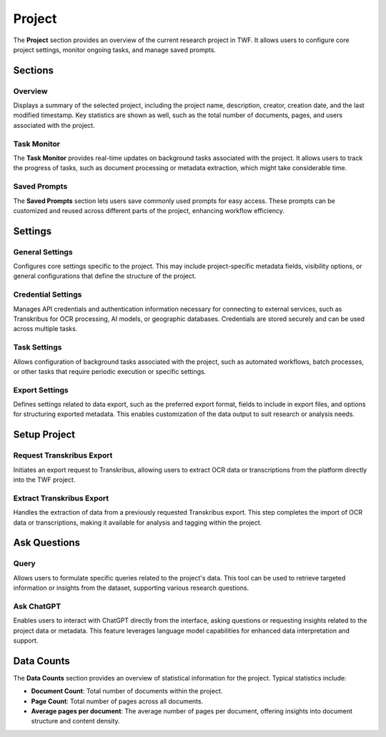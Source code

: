 Project
=======

The **Project** section provides an overview of the current research project in TWF. It allows users to
configure core project settings, monitor ongoing tasks, and manage saved prompts.

Sections
--------

Overview
^^^^^^^^
Displays a summary of the selected project, including the project name, description, creator, creation date,
and the last modified timestamp. Key statistics are shown as well, such as the total number of documents,
pages, and users associated with the project.

Task Monitor
^^^^^^^^^^^^
The **Task Monitor** provides real-time updates on background tasks associated with the project. It allows
users to track the progress of tasks, such as document processing or metadata extraction, which might take
considerable time.

Saved Prompts
^^^^^^^^^^^^^
The **Saved Prompts** section lets users save commonly used prompts for easy access. These prompts can be
customized and reused across different parts of the project, enhancing workflow efficiency.

Settings
--------

General Settings
^^^^^^^^^^^^^^^^
Configures core settings specific to the project. This may include project-specific metadata fields,
visibility options, or general configurations that define the structure of the project.

Credential Settings
^^^^^^^^^^^^^^^^^^^
Manages API credentials and authentication information necessary for connecting to external services,
such as Transkribus for OCR processing, AI models, or geographic databases. Credentials are stored securely
and can be used across multiple tasks.

Task Settings
^^^^^^^^^^^^^
Allows configuration of background tasks associated with the project, such as automated workflows, batch
processes, or other tasks that require periodic execution or specific settings.

Export Settings
^^^^^^^^^^^^^^^
Defines settings related to data export, such as the preferred export format, fields to include in export
files, and options for structuring exported metadata. This enables customization of the data output to suit
research or analysis needs.

Setup Project
-------------

Request Transkribus Export
^^^^^^^^^^^^^^^^^^^^^^^^^^
Initiates an export request to Transkribus, allowing users to extract OCR data or transcriptions from the
platform directly into the TWF project.

Extract Transkribus Export
^^^^^^^^^^^^^^^^^^^^^^^^^^
Handles the extraction of data from a previously requested Transkribus export. This step completes the import
of OCR data or transcriptions, making it available for analysis and tagging within the project.

Ask Questions
-------------

Query
^^^^^
Allows users to formulate specific queries related to the project's data. This tool can be used to retrieve
targeted information or insights from the dataset, supporting various research questions.

Ask ChatGPT
^^^^^^^^^^^
Enables users to interact with ChatGPT directly from the interface, asking questions or requesting insights
related to the project data or metadata. This feature leverages language model capabilities for enhanced data
interpretation and support.

Data Counts
-----------

The **Data Counts** section provides an overview of statistical information for the project. Typical
statistics include:

- **Document Count**: Total number of documents within the project.
- **Page Count**: Total number of pages across all documents.
- **Average pages per document**: The average number of pages per document, offering insights into document
  structure and content density.
